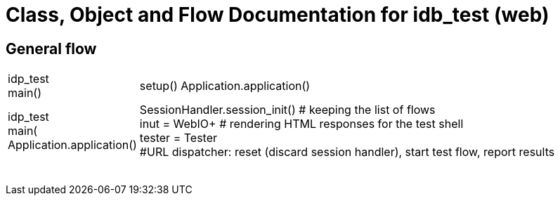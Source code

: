 # Class, Object and Flow Documentation for idb_test (web)

## General flow

[width="100%", cols="5,50a"]
|===
|idp_test +
main()
|setup()
Application.application()

|idp_test +
main(
Application.application()
|SessionHandler.session_init()  # keeping the list of flows +
inut = WebIO+ # rendering HTML responses for the test shell +
tester = Tester +
#URL dispatcher: reset (discard session handler), start test flow, report results


||
||
||
||
||
||
||
||
|===
